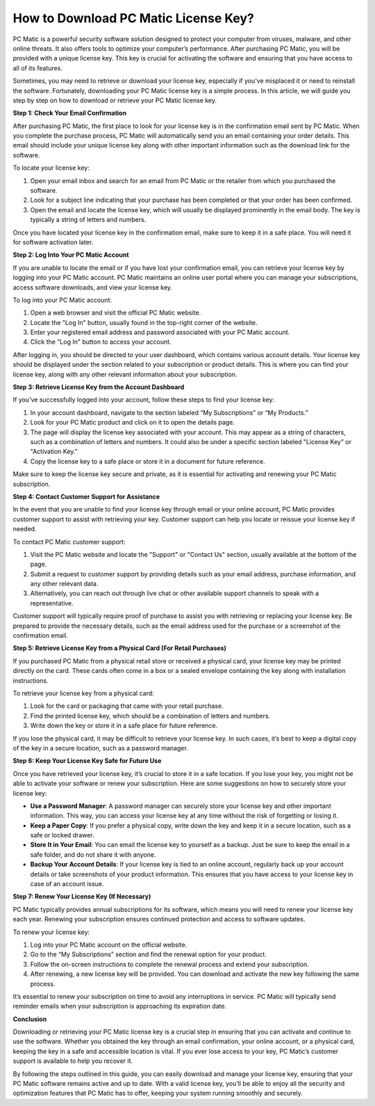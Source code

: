 How to Download PC Matic License Key?
====================================

PC Matic is a powerful security software solution designed to protect your computer from viruses, malware, and other online threats. It also offers tools to optimize your computer’s performance. After purchasing PC Matic, you will be provided with a unique license key. This key is crucial for activating the software and ensuring that you have access to all of its features. 

Sometimes, you may need to retrieve or download your license key, especially if you’ve misplaced it or need to reinstall the software. Fortunately, downloading your PC Matic license key is a simple process. In this article, we will guide you step by step on how to download or retrieve your PC Matic license key.

**Step 1: Check Your Email Confirmation**

After purchasing PC Matic, the first place to look for your license key is in the confirmation email sent by PC Matic. When you complete the purchase process, PC Matic will automatically send you an email containing your order details. This email should include your unique license key along with other important information such as the download link for the software.

To locate your license key:

1. Open your email inbox and search for an email from PC Matic or the retailer from which you purchased the software.
2. Look for a subject line indicating that your purchase has been completed or that your order has been confirmed.
3. Open the email and locate the license key, which will usually be displayed prominently in the email body. The key is typically a string of letters and numbers.

Once you have located your license key in the confirmation email, make sure to keep it in a safe place. You will need it for software activation later.

**Step 2: Log Into Your PC Matic Account**

If you are unable to locate the email or if you have lost your confirmation email, you can retrieve your license key by logging into your PC Matic account. PC Matic maintains an online user portal where you can manage your subscriptions, access software downloads, and view your license key. 

To log into your PC Matic account:

1. Open a web browser and visit the official PC Matic website.
2. Locate the "Log In" button, usually found in the top-right corner of the website.
3. Enter your registered email address and password associated with your PC Matic account.
4. Click the "Log In" button to access your account.

After logging in, you should be directed to your user dashboard, which contains various account details. Your license key should be displayed under the section related to your subscription or product details. This is where you can find your license key, along with any other relevant information about your subscription.

**Step 3: Retrieve License Key from the Account Dashboard**

If you’ve successfully logged into your account, follow these steps to find your license key:

1. In your account dashboard, navigate to the section labeled “My Subscriptions” or “My Products.”
2. Look for your PC Matic product and click on it to open the details page.
3. The page will display the license key associated with your account. This may appear as a string of characters, such as a combination of letters and numbers. It could also be under a specific section labeled "License Key" or "Activation Key."
4. Copy the license key to a safe place or store it in a document for future reference.

Make sure to keep the license key secure and private, as it is essential for activating and renewing your PC Matic subscription. 

**Step 4: Contact Customer Support for Assistance**

In the event that you are unable to find your license key through email or your online account, PC Matic provides customer support to assist with retrieving your key. Customer support can help you locate or reissue your license key if needed.

To contact PC Matic customer support:

1. Visit the PC Matic website and locate the "Support" or "Contact Us" section, usually available at the bottom of the page.
2. Submit a request to customer support by providing details such as your email address, purchase information, and any other relevant data.
3. Alternatively, you can reach out through live chat or other available support channels to speak with a representative.

Customer support will typically require proof of purchase to assist you with retrieving or replacing your license key. Be prepared to provide the necessary details, such as the email address used for the purchase or a screenshot of the confirmation email.

**Step 5: Retrieve License Key from a Physical Card (For Retail Purchases)**

If you purchased PC Matic from a physical retail store or received a physical card, your license key may be printed directly on the card. These cards often come in a box or a sealed envelope containing the key along with installation instructions.

To retrieve your license key from a physical card:

1. Look for the card or packaging that came with your retail purchase.
2. Find the printed license key, which should be a combination of letters and numbers.
3. Write down the key or store it in a safe place for future reference.

If you lose the physical card, it may be difficult to retrieve your license key. In such cases, it’s best to keep a digital copy of the key in a secure location, such as a password manager.

**Step 6: Keep Your License Key Safe for Future Use**

Once you have retrieved your license key, it’s crucial to store it in a safe location. If you lose your key, you might not be able to activate your software or renew your subscription. Here are some suggestions on how to securely store your license key:

- **Use a Password Manager**: A password manager can securely store your license key and other important information. This way, you can access your license key at any time without the risk of forgetting or losing it.
- **Keep a Paper Copy**: If you prefer a physical copy, write down the key and keep it in a secure location, such as a safe or locked drawer.
- **Store It in Your Email**: You can email the license key to yourself as a backup. Just be sure to keep the email in a safe folder, and do not share it with anyone.
- **Backup Your Account Details**: If your license key is tied to an online account, regularly back up your account details or take screenshots of your product information. This ensures that you have access to your license key in case of an account issue.

**Step 7: Renew Your License Key (If Necessary)**

PC Matic typically provides annual subscriptions for its software, which means you will need to renew your license key each year. Renewing your subscription ensures continued protection and access to software updates.

To renew your license key:

1. Log into your PC Matic account on the official website.
2. Go to the “My Subscriptions” section and find the renewal option for your product.
3. Follow the on-screen instructions to complete the renewal process and extend your subscription.
4. After renewing, a new license key will be provided. You can download and activate the new key following the same process.

It’s essential to renew your subscription on time to avoid any interruptions in service. PC Matic will typically send reminder emails when your subscription is approaching its expiration date.

**Conclusion**

Downloading or retrieving your PC Matic license key is a crucial step in ensuring that you can activate and continue to use the software. Whether you obtained the key through an email confirmation, your online account, or a physical card, keeping the key in a safe and accessible location is vital. If you ever lose access to your key, PC Matic’s customer support is available to help you recover it.

By following the steps outlined in this guide, you can easily download and manage your license key, ensuring that your PC Matic software remains active and up to date. With a valid license key, you’ll be able to enjoy all the security and optimization features that PC Matic has to offer, keeping your system running smoothly and securely.
